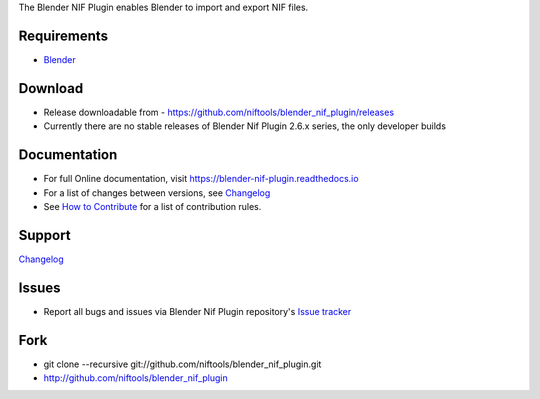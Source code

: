 The Blender NIF Plugin enables Blender to import and export NIF files.

Requirements
------------

* `Blender <http://www.blender.org/download/get-blender/>`_

Download
--------

* Release downloadable from - `https://github.com/niftools/blender_nif_plugin/releases <https://github.com/niftools/blender_nif_plugin/releases>`_
* Currently there are no stable releases of Blender Nif Plugin 2.6.x series, the only developer builds

Documentation
-------------

* For full Online documentation, visit `https://blender-nif-plugin.readthedocs.io <https://blender-nif-plugin.readthedocs.io>`_
* For a list of changes between versions, see `Changelog <CHANGELOG.rst>`_
* See `How to Contribute <CONTRIBUTING.rst>`_ for a list of contribution rules.

Support
-------

`Changelog <CHANGELOG.rst>`_

Issues
------

* Report all bugs and issues via Blender Nif Plugin repository's `Issue tracker <http://github.com/niftools/blender_nif_plugin/issues>`_

Fork
----

* git clone --recursive git://github.com/niftools/blender_nif_plugin.git
* http://github.com/niftools/blender_nif_plugin
